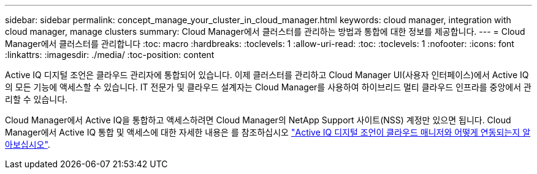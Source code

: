 ---
sidebar: sidebar 
permalink: concept_manage_your_cluster_in_cloud_manager.html 
keywords: cloud manager, integration with cloud manager, manage clusters 
summary: Cloud Manager에서 클러스터를 관리하는 방법과 통합에 대한 정보를 제공합니다. 
---
= Cloud Manager에서 클러스터를 관리합니다
:toc: macro
:hardbreaks:
:toclevels: 1
:allow-uri-read: 
:toc: 
:toclevels: 1
:nofooter: 
:icons: font
:linkattrs: 
:imagesdir: ./media/
:toc-position: content


[role="lead"]
Active IQ 디지털 조언은 클라우드 관리자에 통합되어 있습니다. 이제 클러스터를 관리하고 Cloud Manager UI(사용자 인터페이스)에서 Active IQ의 모든 기능에 액세스할 수 있습니다. IT 전문가 및 클라우드 설계자는 Cloud Manager를 사용하여 하이브리드 멀티 클라우드 인프라를 중앙에서 관리할 수 있습니다.

Cloud Manager에서 Active IQ을 통합하고 액세스하려면 Cloud Manager의 NetApp Support 사이트(NSS) 계정만 있으면 됩니다. Cloud Manager에서 Active IQ 통합 및 액세스에 대한 자세한 내용은 를 참조하십시오 link:https://docs.netapp.com/us-en/occm/concept-aiq-digital-advisor.html#how-active-iq-digital-advisor-works-with-cloud-manager["Active IQ 디지털 조언이 클라우드 매니저와 어떻게 연동되는지 알아보십시오"].
